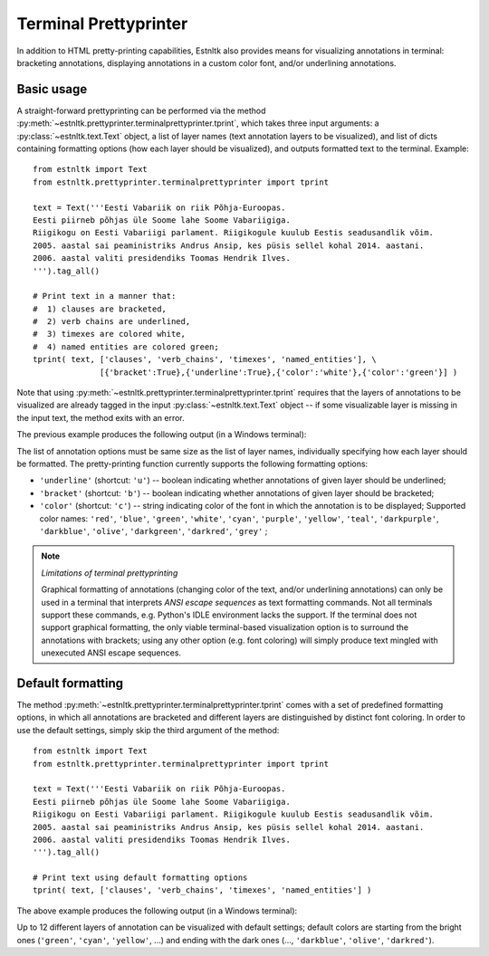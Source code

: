 ========================
Terminal Prettyprinter
========================
.. highlight:: python

In addition to HTML pretty-printing capabilities, Estnltk also provides means for visualizing annotations in terminal: bracketing annotations, displaying annotations in a custom color font, and/or underlining annotations.

Basic usage
=============

A straight-forward prettyprinting can be performed via the method :py:meth:`~estnltk.prettyprinter.terminalprettyprinter.tprint`, which takes three input arguments: a :py:class:`~estnltk.text.Text` object, a list of layer names (text annotation layers to be visualized), and list of dicts containing formatting options (how each layer should be visualized), and outputs formatted text to the terminal. Example::

        from estnltk import Text
        from estnltk.prettyprinter.terminalprettyprinter import tprint
        
        text = Text('''Eesti Vabariik on riik Põhja-Euroopas.
        Eesti piirneb põhjas üle Soome lahe Soome Vabariigiga.
        Riigikogu on Eesti Vabariigi parlament. Riigikogule kuulub Eestis seadusandlik võim.
        2005. aastal sai peaministriks Andrus Ansip, kes püsis sellel kohal 2014. aastani.
        2006. aastal valiti presidendiks Toomas Hendrik Ilves.
        ''').tag_all()
        
        # Print text in a manner that:
        #  1) clauses are bracketed,
        #  2) verb chains are underlined,
        #  3) timexes are colored white,
        #  4) named entities are colored green;
        tprint( text, ['clauses', 'verb_chains', 'timexes', 'named_entities'], \
                      [{'bracket':True},{'underline':True},{'color':'white'},{'color':'green'}] )

Note that using :py:meth:`~estnltk.prettyprinter.terminalprettyprinter.tprint` requires that the layers of annotations to be visualized are already tagged in the input :py:class:`~estnltk.text.Text` object -- if some visualizable layer is missing in the input text, the method exits with an error.

The previous example produces the following output (in a Windows terminal):

.. image:: _static/terminalprettyprinter_example_1.png
   :alt: Terminal prettyprinter output 1

The list of annotation options must be same size as the list of layer names, individually specifying how each layer should be formatted. The pretty-printing function currently supports the following formatting options:

* ``'underline'`` (shortcut: ``'u'``) -- boolean indicating whether annotations of given layer should be underlined;
* ``'bracket'`` (shortcut: ``'b'``) -- boolean indicating whether annotations of given layer should be bracketed;
* ``'color'`` (shortcut: ``'c'``) -- string indicating color of the font in which the annotation is to be displayed; Supported color names: ``'red'``, ``'blue'``, ``'green'``, ``'white'``, ``'cyan'``, ``'purple'``, ``'yellow'``, ``'teal'``, ``'darkpurple'``, ``'darkblue'``, ``'olive'``, ``'darkgreen'``, ``'darkred'``, ``'grey'`` ;

        
.. note:: *Limitations of terminal prettyprinting*

    Graphical formatting of annotations (changing color of the text, and/or underlining annotations) can only be used in a terminal that interprets *ANSI escape sequences* as text formatting commands. Not all terminals support these commands, e.g. Python's IDLE environment lacks the support. If the terminal does not support graphical formatting, the only viable terminal-based visualization option is to surround the annotations with brackets; using any other option (e.g. font coloring) will simply produce text mingled with unexecuted ANSI escape sequences.

Default formatting
===================
The method :py:meth:`~estnltk.prettyprinter.terminalprettyprinter.tprint` comes with a set of predefined formatting options, in which all annotations are bracketed and different layers are distinguished by distinct font coloring. In order to use the default settings, simply skip the third argument of the method::

        from estnltk import Text
        from estnltk.prettyprinter.terminalprettyprinter import tprint
        
        text = Text('''Eesti Vabariik on riik Põhja-Euroopas.
        Eesti piirneb põhjas üle Soome lahe Soome Vabariigiga.
        Riigikogu on Eesti Vabariigi parlament. Riigikogule kuulub Eestis seadusandlik võim.
        2005. aastal sai peaministriks Andrus Ansip, kes püsis sellel kohal 2014. aastani.
        2006. aastal valiti presidendiks Toomas Hendrik Ilves.
        ''').tag_all()
        
        # Print text using default formatting options
        tprint( text, ['clauses', 'verb_chains', 'timexes', 'named_entities'] )

The above example produces the following output (in a Windows terminal):

.. image:: _static/terminalprettyprinter_example_2.png
   :alt: Terminal prettyprinter output 2
   
Up to 12 different layers of annotation can be visualized with default settings; default colors are starting from the bright ones (``'green'``, ``'cyan'``, ``'yellow'``, ...) and ending with the dark ones (..., ``'darkblue'``, ``'olive'``, ``'darkred'``).
